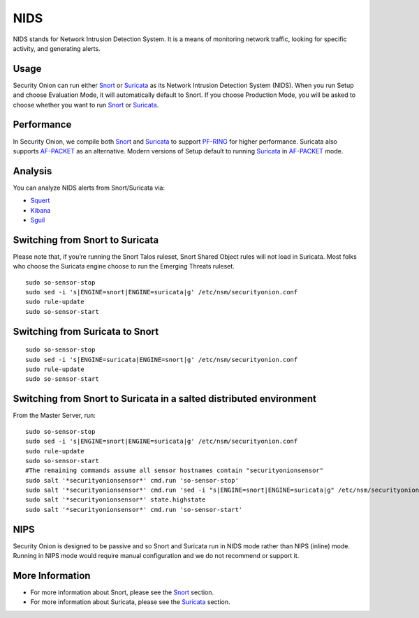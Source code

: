 NIDS
====

NIDS stands for Network Intrusion Detection System. It is a means of monitoring network traffic, looking for specific activity, and generating alerts.

Usage
-----

Security Onion can run either `<Snort>`__ or `<Suricata>`__ as its Network Intrusion Detection System (NIDS). When you run Setup and choose Evaluation Mode, it will automatically default to Snort. If you choose Production Mode, you will be asked to choose whether you want to run `<Snort>`__ or `<Suricata>`__.

Performance
-----------

In Security Onion, we compile both `<Snort>`__ and `<Suricata>`__ to support `<PF-RING>`__ for higher performance.  Suricata also supports `<AF-PACKET>`_ as an alternative.  Modern versions of Setup default to running `<Suricata>`_ in `<AF-PACKET>`_ mode.

Analysis
--------

You can analyze NIDS alerts from Snort/Suricata via:

-  `Squert <Squert>`__
-  `Kibana <Kibana>`__
-  `Sguil <Sguil>`__

Switching from Snort to Suricata
--------------------------------

Please note that, if you’re running the Snort Talos ruleset, Snort Shared Object rules will not load in Suricata. Most folks who choose the Suricata engine choose to run the Emerging Threats ruleset.

::

   sudo so-sensor-stop
   sudo sed -i 's|ENGINE=snort|ENGINE=suricata|g' /etc/nsm/securityonion.conf
   sudo rule-update
   sudo so-sensor-start

Switching from Suricata to Snort
--------------------------------

::

   sudo so-sensor-stop
   sudo sed -i 's|ENGINE=suricata|ENGINE=snort|g' /etc/nsm/securityonion.conf
   sudo rule-update
   sudo so-sensor-start

Switching from Snort to Suricata in a salted distributed environment
--------------------------------------------------------------------
From the Master Server, run:
::

   sudo so-sensor-stop
   sudo sed -i 's|ENGINE=snort|ENGINE=suricata|g' /etc/nsm/securityonion.conf
   sudo rule-update
   sudo so-sensor-start
   #The remaining commands assume all sensor hostnames contain "securityonionsensor"
   sudo salt '*securityonionsensor*' cmd.run 'so-sensor-stop'
   sudo salt '*securityonionsensor*' cmd.run 'sed -i "s|ENGINE=snort|ENGINE=suricata|g" /etc/nsm/securityonion.conf'
   sudo salt '*securityonionsensor*' state.highstate
   sudo salt '*securityonionsensor*' cmd.run 'so-sensor-start'   

NIPS
----

Security Onion is designed to be passive and so Snort and Suricata run in NIDS mode rather than NIPS (inline) mode.  Running in NIPS mode would require manual configuration and we do not recommend or support it.

More Information
----------------

- For more information about Snort, please see the `<Snort>`__ section.

- For more information about Suricata, please see the `<Suricata>`__ section.
